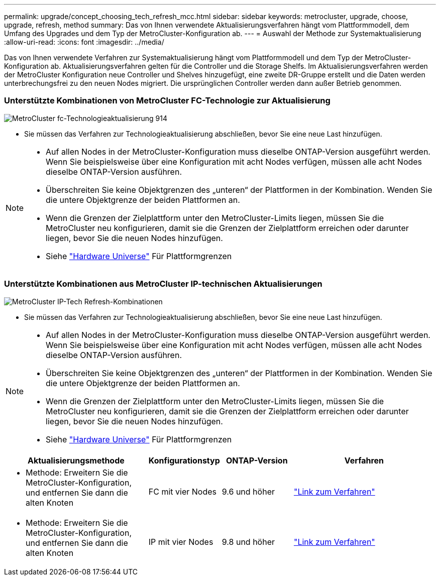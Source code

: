 ---
permalink: upgrade/concept_choosing_tech_refresh_mcc.html 
sidebar: sidebar 
keywords: metrocluster, upgrade, choose, upgrade, refresh, method 
summary: Das von Ihnen verwendete Aktualisierungsverfahren hängt vom Plattformmodell, dem Umfang des Upgrades und dem Typ der MetroCluster-Konfiguration ab. 
---
= Auswahl der Methode zur Systemaktualisierung
:allow-uri-read: 
:icons: font
:imagesdir: ../media/


[role="lead"]
Das von Ihnen verwendete Verfahren zur Systemaktualisierung hängt vom Plattformmodell und dem Typ der MetroCluster-Konfiguration ab. Aktualisierungsverfahren gelten für die Controller und die Storage Shelfs. Im Aktualisierungsverfahren werden der MetroCluster Konfiguration neue Controller und Shelves hinzugefügt, eine zweite DR-Gruppe erstellt und die Daten werden unterbrechungsfrei zu den neuen Nodes migriert. Die ursprünglichen Controller werden dann außer Betrieb genommen.



=== Unterstützte Kombinationen von MetroCluster FC-Technologie zur Aktualisierung

image::../media/metrocluster_fc_tech_refresh_914.png[MetroCluster fc-Technologieaktualisierung 914]

* Sie müssen das Verfahren zur Technologieaktualisierung abschließen, bevor Sie eine neue Last hinzufügen.


[NOTE]
====
* Auf allen Nodes in der MetroCluster-Konfiguration muss dieselbe ONTAP-Version ausgeführt werden. Wenn Sie beispielsweise über eine Konfiguration mit acht Nodes verfügen, müssen alle acht Nodes dieselbe ONTAP-Version ausführen.
* Überschreiten Sie keine Objektgrenzen des „unteren“ der Plattformen in der Kombination. Wenden Sie die untere Objektgrenze der beiden Plattformen an.
* Wenn die Grenzen der Zielplattform unter den MetroCluster-Limits liegen, müssen Sie die MetroCluster neu konfigurieren, damit sie die Grenzen der Zielplattform erreichen oder darunter liegen, bevor Sie die neuen Nodes hinzufügen.
* Siehe link:https://hwu.netapp.html["Hardware Universe"^] Für Plattformgrenzen


====


=== Unterstützte Kombinationen aus MetroCluster IP-technischen Aktualisierungen

image::../media/metrocluster_techref_ip_914.png[MetroCluster IP-Tech Refresh-Kombinationen]

* Sie müssen das Verfahren zur Technologieaktualisierung abschließen, bevor Sie eine neue Last hinzufügen.


[NOTE]
====
* Auf allen Nodes in der MetroCluster-Konfiguration muss dieselbe ONTAP-Version ausgeführt werden. Wenn Sie beispielsweise über eine Konfiguration mit acht Nodes verfügen, müssen alle acht Nodes dieselbe ONTAP-Version ausführen.
* Überschreiten Sie keine Objektgrenzen des „unteren“ der Plattformen in der Kombination. Wenden Sie die untere Objektgrenze der beiden Plattformen an.
* Wenn die Grenzen der Zielplattform unter den MetroCluster-Limits liegen, müssen Sie die MetroCluster neu konfigurieren, damit sie die Grenzen der Zielplattform erreichen oder darunter liegen, bevor Sie die neuen Nodes hinzufügen.
* Siehe link:https://hwu.netapp.html["Hardware Universe"^] Für Plattformgrenzen


====
[cols="2,1,1,2"]
|===
| Aktualisierungsmethode | Konfigurationstyp | ONTAP-Version | Verfahren 


 a| 
* Methode: Erweitern Sie die MetroCluster-Konfiguration, und entfernen Sie dann die alten Knoten

 a| 
FC mit vier Nodes
 a| 
9.6 und höher
 a| 
link:task_refresh_4n_mcc_fc.html["Link zum Verfahren"]



 a| 
* Methode: Erweitern Sie die MetroCluster-Konfiguration, und entfernen Sie dann die alten Knoten

 a| 
IP mit vier Nodes
 a| 
9.8 und höher
 a| 
link:task_refresh_4n_mcc_ip.html["Link zum Verfahren"]

|===